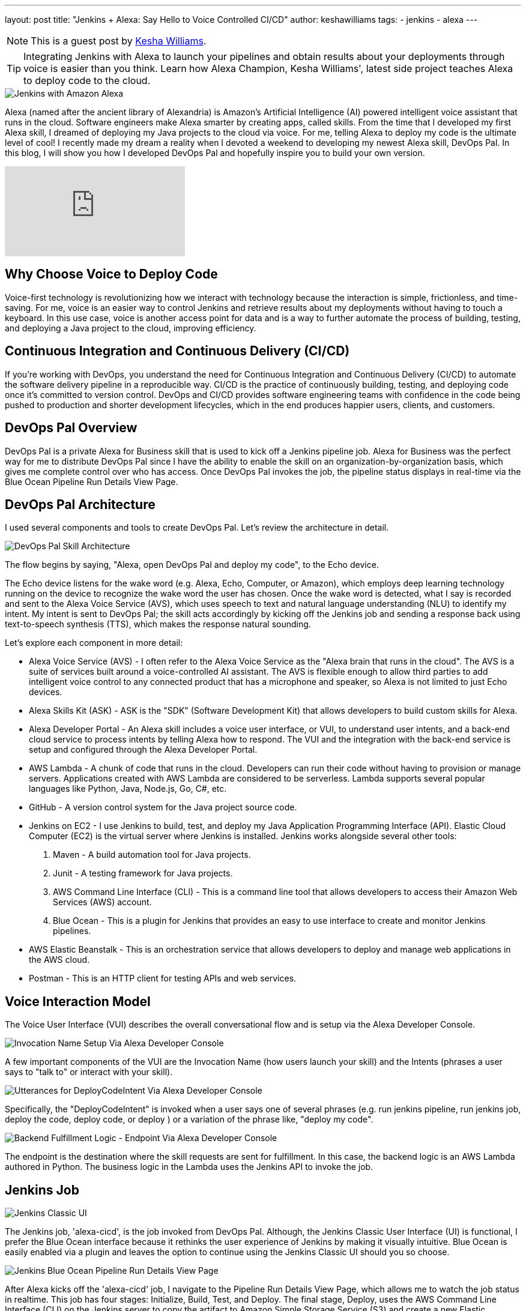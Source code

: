 ---
layout: post
title: "Jenkins + Alexa: Say Hello to Voice Controlled CI/CD"
author: keshawilliams
tags:
- jenkins
- alexa
---

NOTE: This is a guest post by link:http://www.kesha.tech/[Kesha Williams]. 

TIP: Integrating Jenkins with Alexa to launch your pipelines and obtain results about your deployments through voice is easier than you think. 
Learn how Alexa Champion, Kesha Williams', latest side project teaches Alexa to deploy code to the cloud.

image::/images/post-images/2019-02-12-alexa/jenkins_alexa_header.png[Jenkins with Amazon Alexa, role=center]

Alexa (named after the ancient library of Alexandria) is Amazon's Artificial Intelligence (AI) powered intelligent voice assistant that runs in the cloud. 
Software engineers make Alexa smarter by creating apps, called skills. 
From the time that I developed my first Alexa skill, I dreamed of deploying my Java projects to the cloud via voice. 
For me, telling Alexa to deploy my code is the ultimate level of cool! 
I recently made my dream a reality when I devoted a weekend to developing my newest Alexa skill, DevOps Pal. 
In this blog, I will show you how I developed DevOps Pal and hopefully inspire you to build your own version.

video::NsFbSJMrVQA[youtube]

== Why Choose Voice to Deploy Code

Voice-first technology is revolutionizing how we interact with technology because the interaction is simple, frictionless, and time-saving. 
For me, voice is an easier way to control Jenkins and retrieve results about my deployments without having to touch a keyboard. 
In this use case, voice is another access point for data and is a way to further automate the process of building, testing, and deploying a Java project to the cloud, improving efficiency. 

== Continuous Integration and Continuous Delivery (CI/CD) 

If you're working with DevOps, you understand the need for Continuous Integration and Continuous Delivery (CI/CD) to automate the software delivery pipeline in a reproducible way. 
CI/CD is the practice of continuously building, testing, and deploying code once it's committed to version control. 
DevOps and CI/CD provides software engineering teams with confidence in the code being pushed to production and shorter development lifecycles, which in the end produces happier users, clients, and customers.

== DevOps Pal Overview

DevOps Pal is a private Alexa for Business skill that is used to kick off a Jenkins pipeline job. 
Alexa for Business was the perfect way for me to distribute DevOps Pal since I have the ability to enable the skill on an organization-by-organization basis, which gives me complete control over who has access. 
Once DevOps Pal invokes the job, the pipeline status displays in real-time via the Blue Ocean Pipeline Run Details View Page.

== DevOps Pal Architecture

I used several components and tools to create DevOps Pal. Let's review the architecture in detail.

image::/images/post-images/2019-02-12-alexa/devops_pal_architecture.png[DevOps Pal Skill Architecture, role=center]

The flow begins by saying, "Alexa, open DevOps Pal and deploy my code", to the Echo device.

The Echo device listens for the wake word (e.g. Alexa, Echo, Computer, or Amazon), which employs deep learning technology running on the device to recognize the wake word the user has chosen. 
Once the wake word is detected, what I say is recorded and sent to the Alexa Voice Service (AVS), which uses speech to text and natural language understanding (NLU) to identify my intent. 
My intent is sent to DevOps Pal; the skill acts accordingly by kicking off the Jenkins job and sending a response back using text-to-speech synthesis (TTS), which makes the response natural sounding. 

Let's explore each component in more detail:

* Alexa Voice Service (AVS) - I often refer to the Alexa Voice Service as the "Alexa brain that runs in the cloud". The AVS is a suite of services built around a voice-controlled AI assistant. The AVS is flexible enough to allow third parties to add intelligent voice control to any connected product that has a microphone and speaker, so Alexa is not limited to just Echo devices.
* Alexa Skills Kit (ASK) - ASK is the "SDK" (Software Development Kit) that allows developers to build custom skills for Alexa. 
* Alexa Developer Portal - An Alexa skill includes a voice user interface, or VUI, to understand user intents, and a back-end cloud service to process intents by telling Alexa how to respond. The VUI and the integration with the back-end service is setup and configured through the Alexa Developer Portal.
* AWS Lambda - A chunk of code that runs in the cloud. Developers can run their code without having to provision or manage servers. Applications created with AWS Lambda are considered to be serverless. Lambda supports several popular languages like Python, Java, Node.js, Go, C#, etc.
* GitHub - A version control system for the Java project source code. 
* Jenkins on EC2 - I use Jenkins to build, test, and deploy my Java Application Programming Interface (API). Elastic Cloud Computer (EC2) is the virtual server where Jenkins is installed. Jenkins works alongside several other tools:
. Maven - A build automation tool for Java projects.
. Junit - A testing framework for Java projects.
. AWS Command Line Interface (CLI) - This is a command line tool that allows developers to access their Amazon Web Services (AWS) account.
. Blue Ocean - This is a plugin for Jenkins that provides an easy to use interface to create and monitor Jenkins pipelines. 
* AWS Elastic Beanstalk - This is an orchestration service that allows developers to deploy and manage web applications in the AWS cloud. 
* Postman - This is an HTTP client for testing APIs and web services.

== Voice Interaction Model

The Voice User Interface (VUI) describes the overall conversational flow and is setup via the Alexa Developer Console. 

image::/images/post-images/2019-02-12-alexa/alexa_dev_console.png[Invocation Name Setup Via Alexa Developer Console, role=center]

A few important components of the VUI are the Invocation Name (how users launch your skill) and the Intents (phrases a user says to "talk to" or interact with your skill). 

image::/images/post-images/2019-02-12-alexa/alexa_dev_console_deploy.png[Utterances for DeployCodeIntent Via Alexa Developer Console, role=center]

Specifically, the "DeployCodeIntent" is invoked when a user says one of several phrases (e.g. run jenkins pipeline, run jenkins job, deploy the code, deploy code, or deploy ) or a variation of the phrase like, "deploy my code".

image::/images/post-images/2019-02-12-alexa/alexa_dev_console_endpoint.png[Backend Fulfillment Logic - Endpoint Via Alexa Developer Console, role=center]

The endpoint is the destination where the skill requests are sent for fulfillment. 
In this case, the backend logic is an AWS Lambda authored in Python. 
The business logic in the Lambda uses the Jenkins API to invoke the job. 

== Jenkins Job

image::/images/post-images/2019-02-12-alexa/jenkins_classic_alexa.png[Jenkins Classic UI, role=center]

The Jenkins job, 'alexa-cicd', is the job invoked from DevOps Pal. 
Although, the Jenkins Classic User Interface (UI) is functional, I prefer the Blue Ocean interface because it rethinks the user experience of Jenkins by making it visually intuitive. 
Blue Ocean is easily enabled via a plugin and leaves the option to continue using the Jenkins Classic UI should you so choose.

image::/images/post-images/2019-02-12-alexa/jenkins_blueocean_alexa.png[Jenkins Blue Ocean Pipeline Run Details View Page, role=center]

After Alexa kicks off the 'alexa-cicd' job, I navigate to the Pipeline Run Details View Page, which allows me to watch the job status in realtime. 
This job has four stages: Initialize, Build, Test, and Deploy. 
The final stage, Deploy, uses the AWS Command Line Interface (CLI) on the Jenkins server to copy the artifact to Amazon Simple Storage Service (S3) and create a new Elastic Beanstalk application version based on the artifact located on S3. 

== Cool Features to Add

The ability to deploy code with voice is just the beginning. 
There are several cool features that can easily be added:

* DevOps Pal can be updated to prompt the user for the specific Jenkins pipeline job name. This adds a level of flexibility that will really empower DevOps teams. 
* Alexa Notifications can be integrated with DevOps Pal to send a notification to the Echo device when the Jenkins job is finished or when it fails. If the job fails, more information about where the job failed and exactly why will be provided. This will prove useful for long running jobs or for getting timely updates regarding the job status. 
* DevOps Pal can be updated to answer direct questions about the real-time status of a specific job. 

== Want to Learn More

I hope you've enjoyed learning more about the architecture of DevOps Pal and deploying code to the cloud using Jenkins and voice. 
For more detailed steps, I've collaborated with Cloud Academy to author a course on the subject.
